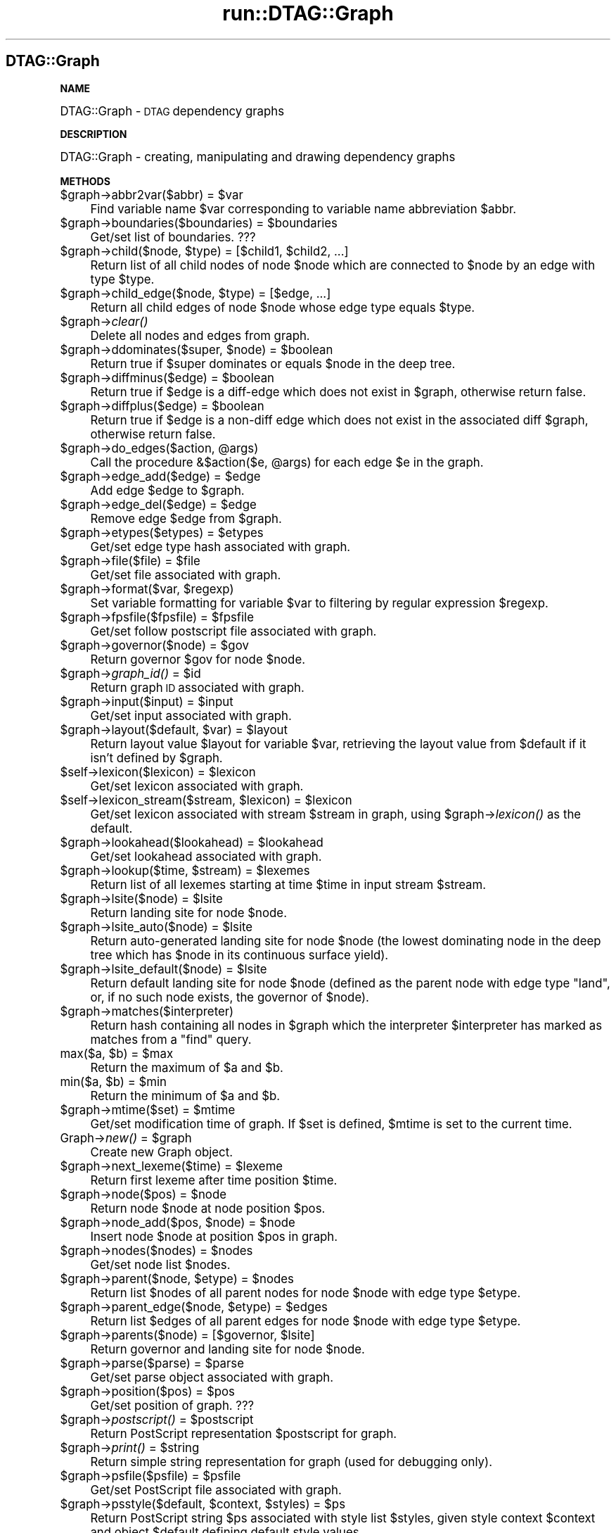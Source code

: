 .\" Automatically generated by Pod::Man v1.34, Pod::Parser v1.13
.\"
.\" Standard preamble:
.\" ========================================================================
.de Sh \" Subsection heading
.br
.if t .Sp
.ne 5
.PP
\fB\\$1\fR
.PP
..
.de Sp \" Vertical space (when we can't use .PP)
.if t .sp .5v
.if n .sp
..
.de Vb \" Begin verbatim text
.ft CW
.nf
.ne \\$1
..
.de Ve \" End verbatim text
.ft R
.fi
..
.\" Set up some character translations and predefined strings.  \*(-- will
.\" give an unbreakable dash, \*(PI will give pi, \*(L" will give a left
.\" double quote, and \*(R" will give a right double quote.  | will give a
.\" real vertical bar.  \*(C+ will give a nicer C++.  Capital omega is used to
.\" do unbreakable dashes and therefore won't be available.  \*(C` and \*(C'
.\" expand to `' in nroff, nothing in troff, for use with C<>.
.tr \(*W-|\(bv\*(Tr
.ds C+ C\v'-.1v'\h'-1p'\s-2+\h'-1p'+\s0\v'.1v'\h'-1p'
.ie n \{\
.    ds -- \(*W-
.    ds PI pi
.    if (\n(.H=4u)&(1m=24u) .ds -- \(*W\h'-12u'\(*W\h'-12u'-\" diablo 10 pitch
.    if (\n(.H=4u)&(1m=20u) .ds -- \(*W\h'-12u'\(*W\h'-8u'-\"  diablo 12 pitch
.    ds L" ""
.    ds R" ""
.    ds C` ""
.    ds C' ""
'br\}
.el\{\
.    ds -- \|\(em\|
.    ds PI \(*p
.    ds L" ``
.    ds R" ''
'br\}
.\"
.\" If the F register is turned on, we'll generate index entries on stderr for
.\" titles (.TH), headers (.SH), subsections (.Sh), items (.Ip), and index
.\" entries marked with X<> in POD.  Of course, you'll have to process the
.\" output yourself in some meaningful fashion.
.if \nF \{\
.    de IX
.    tm Index:\\$1\t\\n%\t"\\$2"
..
.    nr % 0
.    rr F
.\}
.\"
.\" For nroff, turn off justification.  Always turn off hyphenation; it makes
.\" way too many mistakes in technical documents.
.hy 0
.if n .na
.\"
.\" Accent mark definitions (@(#)ms.acc 1.5 88/02/08 SMI; from UCB 4.2).
.\" Fear.  Run.  Save yourself.  No user-serviceable parts.
.    \" fudge factors for nroff and troff
.if n \{\
.    ds #H 0
.    ds #V .8m
.    ds #F .3m
.    ds #[ \f1
.    ds #] \fP
.\}
.if t \{\
.    ds #H ((1u-(\\\\n(.fu%2u))*.13m)
.    ds #V .6m
.    ds #F 0
.    ds #[ \&
.    ds #] \&
.\}
.    \" simple accents for nroff and troff
.if n \{\
.    ds ' \&
.    ds ` \&
.    ds ^ \&
.    ds , \&
.    ds ~ ~
.    ds /
.\}
.if t \{\
.    ds ' \\k:\h'-(\\n(.wu*8/10-\*(#H)'\'\h"|\\n:u"
.    ds ` \\k:\h'-(\\n(.wu*8/10-\*(#H)'\`\h'|\\n:u'
.    ds ^ \\k:\h'-(\\n(.wu*10/11-\*(#H)'^\h'|\\n:u'
.    ds , \\k:\h'-(\\n(.wu*8/10)',\h'|\\n:u'
.    ds ~ \\k:\h'-(\\n(.wu-\*(#H-.1m)'~\h'|\\n:u'
.    ds / \\k:\h'-(\\n(.wu*8/10-\*(#H)'\z\(sl\h'|\\n:u'
.\}
.    \" troff and (daisy-wheel) nroff accents
.ds : \\k:\h'-(\\n(.wu*8/10-\*(#H+.1m+\*(#F)'\v'-\*(#V'\z.\h'.2m+\*(#F'.\h'|\\n:u'\v'\*(#V'
.ds 8 \h'\*(#H'\(*b\h'-\*(#H'
.ds o \\k:\h'-(\\n(.wu+\w'\(de'u-\*(#H)/2u'\v'-.3n'\*(#[\z\(de\v'.3n'\h'|\\n:u'\*(#]
.ds d- \h'\*(#H'\(pd\h'-\w'~'u'\v'-.25m'\f2\(hy\fP\v'.25m'\h'-\*(#H'
.ds D- D\\k:\h'-\w'D'u'\v'-.11m'\z\(hy\v'.11m'\h'|\\n:u'
.ds th \*(#[\v'.3m'\s+1I\s-1\v'-.3m'\h'-(\w'I'u*2/3)'\s-1o\s+1\*(#]
.ds Th \*(#[\s+2I\s-2\h'-\w'I'u*3/5'\v'-.3m'o\v'.3m'\*(#]
.ds ae a\h'-(\w'a'u*4/10)'e
.ds Ae A\h'-(\w'A'u*4/10)'E
.    \" corrections for vroff
.if v .ds ~ \\k:\h'-(\\n(.wu*9/10-\*(#H)'\s-2\u~\d\s+2\h'|\\n:u'
.if v .ds ^ \\k:\h'-(\\n(.wu*10/11-\*(#H)'\v'-.4m'^\v'.4m'\h'|\\n:u'
.    \" for low resolution devices (crt and lpr)
.if \n(.H>23 .if \n(.V>19 \
\{\
.    ds : e
.    ds 8 ss
.    ds o a
.    ds d- d\h'-1'\(ga
.    ds D- D\h'-1'\(hy
.    ds th \o'bp'
.    ds Th \o'LP'
.    ds ae ae
.    ds Ae AE
.\}
.rm #[ #] #H #V #F C
.\" ========================================================================
.\"
.IX Title "run::DTAG::Graph 3"
.TH run::DTAG::Graph 3 "2003-08-04" "perl v5.8.0" "User Contributed Perl Documentation"
.SH "DTAG::Graph"
.IX Header "DTAG::Graph"
.Sh "\s-1NAME\s0"
.IX Subsection "NAME"
DTAG::Graph \- \s-1DTAG\s0 dependency graphs
.Sh "\s-1DESCRIPTION\s0"
.IX Subsection "DESCRIPTION"
DTAG::Graph \- creating, manipulating and drawing dependency graphs
.Sh "\s-1METHODS\s0"
.IX Subsection "METHODS"
.ie n .IP "$graph\->abbr2var($abbr) = $var" 4
.el .IP "$graph\->abbr2var($abbr) = \f(CW$var\fR" 4
.IX Item "$graph->abbr2var($abbr) = $var"
Find variable name \f(CW$var\fR corresponding to variable name abbreviation
\&\f(CW$abbr\fR.
.ie n .IP "$graph\->boundaries($boundaries) = $boundaries" 4
.el .IP "$graph\->boundaries($boundaries) = \f(CW$boundaries\fR" 4
.IX Item "$graph->boundaries($boundaries) = $boundaries"
Get/set list of boundaries. ???
.ie n .IP "$graph\->child($node, $type\fR) = [$child1, \f(CW$child2, ...]" 4
.el .IP "$graph\->child($node, \f(CW$type\fR) = [$child1, \f(CW$child2\fR, ...]" 4
.IX Item "$graph->child($node, $type) = [$child1, $child2, ...]"
Return list of all child nodes of node \f(CW$node\fR which are connected to 
\&\f(CW$node\fR by an edge with type \f(CW$type\fR.
.ie n .IP "$graph\->child_edge($node, $type) = [$edge, ...]" 4
.el .IP "$graph\->child_edge($node, \f(CW$type\fR) = [$edge, ...]" 4
.IX Item "$graph->child_edge($node, $type) = [$edge, ...]"
Return all child edges of node \f(CW$node\fR whose edge type equals \f(CW$type\fR.
.IP "$graph\->\fIclear()\fR" 4
.IX Item "$graph->clear()"
Delete all nodes and edges from graph.
.ie n .IP "$graph\->ddominates($super, $node\fR) = \f(CW$boolean" 4
.el .IP "$graph\->ddominates($super, \f(CW$node\fR) = \f(CW$boolean\fR" 4
.IX Item "$graph->ddominates($super, $node) = $boolean"
Return true if \f(CW$super\fR dominates or equals \f(CW$node\fR in the deep tree.
.ie n .IP "$graph\->diffminus($edge) = $boolean" 4
.el .IP "$graph\->diffminus($edge) = \f(CW$boolean\fR" 4
.IX Item "$graph->diffminus($edge) = $boolean"
Return true if \f(CW$edge\fR is a diff-edge which does not exist in \f(CW$graph\fR,
otherwise return false. 
.ie n .IP "$graph\->diffplus($edge) = $boolean" 4
.el .IP "$graph\->diffplus($edge) = \f(CW$boolean\fR" 4
.IX Item "$graph->diffplus($edge) = $boolean"
Return true if \f(CW$edge\fR is a non-diff edge which does not exist in the
associated diff \f(CW$graph\fR, otherwise return false. 
.ie n .IP "$graph\->do_edges($action, @args)" 4
.el .IP "$graph\->do_edges($action, \f(CW@args\fR)" 4
.IX Item "$graph->do_edges($action, @args)"
Call the procedure &$action($e, \f(CW@args\fR) for each edge \f(CW$e\fR in the graph. 
.ie n .IP "$graph\->edge_add($edge) = $edge" 4
.el .IP "$graph\->edge_add($edge) = \f(CW$edge\fR" 4
.IX Item "$graph->edge_add($edge) = $edge"
Add edge \f(CW$edge\fR to \f(CW$graph\fR.
.ie n .IP "$graph\->edge_del($edge) = $edge" 4
.el .IP "$graph\->edge_del($edge) = \f(CW$edge\fR" 4
.IX Item "$graph->edge_del($edge) = $edge"
Remove edge \f(CW$edge\fR from \f(CW$graph\fR.
.ie n .IP "$graph\->etypes($etypes) = $etypes" 4
.el .IP "$graph\->etypes($etypes) = \f(CW$etypes\fR" 4
.IX Item "$graph->etypes($etypes) = $etypes"
Get/set edge type hash associated with graph.
.ie n .IP "$graph\->file($file) = $file" 4
.el .IP "$graph\->file($file) = \f(CW$file\fR" 4
.IX Item "$graph->file($file) = $file"
Get/set file associated with graph.
.ie n .IP "$graph\->format($var, $regexp)" 4
.el .IP "$graph\->format($var, \f(CW$regexp\fR)" 4
.IX Item "$graph->format($var, $regexp)"
Set variable formatting for variable \f(CW$var\fR to filtering by regular expression \f(CW$regexp\fR. 
.ie n .IP "$graph\->fpsfile($fpsfile) = $fpsfile" 4
.el .IP "$graph\->fpsfile($fpsfile) = \f(CW$fpsfile\fR" 4
.IX Item "$graph->fpsfile($fpsfile) = $fpsfile"
Get/set follow postscript file associated with graph.
.ie n .IP "$graph\->governor($node) = $gov" 4
.el .IP "$graph\->governor($node) = \f(CW$gov\fR" 4
.IX Item "$graph->governor($node) = $gov"
Return governor \f(CW$gov\fR for node \f(CW$node\fR.
.ie n .IP "$graph\->\fIgraph_id()\fR = $id" 4
.el .IP "$graph\->\fIgraph_id()\fR = \f(CW$id\fR" 4
.IX Item "$graph->graph_id() = $id"
Return graph \s-1ID\s0 associated with graph.
.ie n .IP "$graph\->input($input) = $input" 4
.el .IP "$graph\->input($input) = \f(CW$input\fR" 4
.IX Item "$graph->input($input) = $input"
Get/set input associated with graph.
.ie n .IP "$graph\->layout($default, $var\fR) = \f(CW$layout" 4
.el .IP "$graph\->layout($default, \f(CW$var\fR) = \f(CW$layout\fR" 4
.IX Item "$graph->layout($default, $var) = $layout"
Return layout value \f(CW$layout\fR for variable \f(CW$var\fR, retrieving the layout
value from \f(CW$default\fR if it isn't defined by \f(CW$graph\fR.
.ie n .IP "$self\->lexicon($lexicon) = $lexicon" 4
.el .IP "$self\->lexicon($lexicon) = \f(CW$lexicon\fR" 4
.IX Item "$self->lexicon($lexicon) = $lexicon"
Get/set lexicon associated with graph.
.ie n .IP "$self\->lexicon_stream($stream, $lexicon\fR) = \f(CW$lexicon" 4
.el .IP "$self\->lexicon_stream($stream, \f(CW$lexicon\fR) = \f(CW$lexicon\fR" 4
.IX Item "$self->lexicon_stream($stream, $lexicon) = $lexicon"
Get/set lexicon associated with stream \f(CW$stream\fR in graph, using
\&\f(CW$graph\fR\->\fIlexicon()\fR as the default.
.ie n .IP "$graph\->lookahead($lookahead) = $lookahead" 4
.el .IP "$graph\->lookahead($lookahead) = \f(CW$lookahead\fR" 4
.IX Item "$graph->lookahead($lookahead) = $lookahead"
Get/set lookahead associated with graph.
.ie n .IP "$graph\->lookup($time, $stream\fR) = \f(CW$lexemes" 4
.el .IP "$graph\->lookup($time, \f(CW$stream\fR) = \f(CW$lexemes\fR" 4
.IX Item "$graph->lookup($time, $stream) = $lexemes"
Return list of all lexemes starting at time \f(CW$time\fR in input stream
\&\f(CW$stream\fR.
.ie n .IP "$graph\->lsite($node) = $lsite" 4
.el .IP "$graph\->lsite($node) = \f(CW$lsite\fR" 4
.IX Item "$graph->lsite($node) = $lsite"
Return landing site for node \f(CW$node\fR.
.ie n .IP "$graph\->lsite_auto($node) = $lsite" 4
.el .IP "$graph\->lsite_auto($node) = \f(CW$lsite\fR" 4
.IX Item "$graph->lsite_auto($node) = $lsite"
Return auto-generated landing site for node \f(CW$node\fR (the lowest
dominating node in the deep tree which has \f(CW$node\fR in its continuous
surface yield).
.ie n .IP "$graph\->lsite_default($node) = $lsite" 4
.el .IP "$graph\->lsite_default($node) = \f(CW$lsite\fR" 4
.IX Item "$graph->lsite_default($node) = $lsite"
Return default landing site for node \f(CW$node\fR (defined as the parent
node with edge type \*(L"land\*(R", or, if no such node exists, the governor
of \f(CW$node\fR). 
.IP "$graph\->matches($interpreter)" 4
.IX Item "$graph->matches($interpreter)"
Return hash containing all nodes in \f(CW$graph\fR which the interpreter
\&\f(CW$interpreter\fR has marked as matches from a \*(L"find\*(R" query. 
.ie n .IP "max($a, $b\fR) = \f(CW$max" 4
.el .IP "max($a, \f(CW$b\fR) = \f(CW$max\fR" 4
.IX Item "max($a, $b) = $max"
Return the maximum of \f(CW$a\fR and \f(CW$b\fR.
.ie n .IP "min($a, $b\fR) = \f(CW$min" 4
.el .IP "min($a, \f(CW$b\fR) = \f(CW$min\fR" 4
.IX Item "min($a, $b) = $min"
Return the minimum of \f(CW$a\fR and \f(CW$b\fR.
.ie n .IP "$graph\->mtime($set) = $mtime" 4
.el .IP "$graph\->mtime($set) = \f(CW$mtime\fR" 4
.IX Item "$graph->mtime($set) = $mtime"
Get/set modification time of graph. If \f(CW$set\fR is defined, \f(CW$mtime\fR is set
to the current time.
.ie n .IP "Graph\->\fInew()\fR = $graph" 4
.el .IP "Graph\->\fInew()\fR = \f(CW$graph\fR" 4
.IX Item "Graph->new() = $graph"
Create new Graph object.
.ie n .IP "$graph\->next_lexeme($time) = $lexeme" 4
.el .IP "$graph\->next_lexeme($time) = \f(CW$lexeme\fR" 4
.IX Item "$graph->next_lexeme($time) = $lexeme"
Return first lexeme after time position \f(CW$time\fR.
.ie n .IP "$graph\->node($pos) = $node" 4
.el .IP "$graph\->node($pos) = \f(CW$node\fR" 4
.IX Item "$graph->node($pos) = $node"
Return node \f(CW$node\fR at node position \f(CW$pos\fR.
.ie n .IP "$graph\->node_add($pos, $node\fR) = \f(CW$node" 4
.el .IP "$graph\->node_add($pos, \f(CW$node\fR) = \f(CW$node\fR" 4
.IX Item "$graph->node_add($pos, $node) = $node"
Insert node \f(CW$node\fR at position \f(CW$pos\fR in graph.
.ie n .IP "$graph\->nodes($nodes) = $nodes" 4
.el .IP "$graph\->nodes($nodes) = \f(CW$nodes\fR" 4
.IX Item "$graph->nodes($nodes) = $nodes"
Get/set node list \f(CW$nodes\fR.
.ie n .IP "$graph\->parent($node, $etype\fR) = \f(CW$nodes" 4
.el .IP "$graph\->parent($node, \f(CW$etype\fR) = \f(CW$nodes\fR" 4
.IX Item "$graph->parent($node, $etype) = $nodes"
Return list \f(CW$nodes\fR of all parent nodes for node \f(CW$node\fR with edge type
\&\f(CW$etype\fR.
.ie n .IP "$graph\->parent_edge($node, $etype\fR) = \f(CW$edges" 4
.el .IP "$graph\->parent_edge($node, \f(CW$etype\fR) = \f(CW$edges\fR" 4
.IX Item "$graph->parent_edge($node, $etype) = $edges"
Return list \f(CW$edges\fR of all parent edges for node \f(CW$node\fR with edge type
\&\f(CW$etype\fR.
.ie n .IP "$graph\->parents($node) = [$governor, $lsite]" 4
.el .IP "$graph\->parents($node) = [$governor, \f(CW$lsite\fR]" 4
.IX Item "$graph->parents($node) = [$governor, $lsite]"
Return governor and landing site for node \f(CW$node\fR.
.ie n .IP "$graph\->parse($parse) = $parse" 4
.el .IP "$graph\->parse($parse) = \f(CW$parse\fR" 4
.IX Item "$graph->parse($parse) = $parse"
Get/set parse object associated with graph.
.ie n .IP "$graph\->position($pos) = $pos" 4
.el .IP "$graph\->position($pos) = \f(CW$pos\fR" 4
.IX Item "$graph->position($pos) = $pos"
Get/set position of graph. ???
.ie n .IP "$graph\->\fIpostscript()\fR = $postscript" 4
.el .IP "$graph\->\fIpostscript()\fR = \f(CW$postscript\fR" 4
.IX Item "$graph->postscript() = $postscript"
Return PostScript representation \f(CW$postscript\fR for graph.
.ie n .IP "$graph\->\fIprint()\fR = $string" 4
.el .IP "$graph\->\fIprint()\fR = \f(CW$string\fR" 4
.IX Item "$graph->print() = $string"
Return simple string representation for graph (used for debugging
only).
.ie n .IP "$graph\->psfile($psfile) = $psfile" 4
.el .IP "$graph\->psfile($psfile) = \f(CW$psfile\fR" 4
.IX Item "$graph->psfile($psfile) = $psfile"
Get/set PostScript file associated with graph.
.ie n .IP "$graph\->psstyle($default, $context\fR, \f(CW$styles\fR) = \f(CW$ps" 4
.el .IP "$graph\->psstyle($default, \f(CW$context\fR, \f(CW$styles\fR) = \f(CW$ps\fR" 4
.IX Item "$graph->psstyle($default, $context, $styles) = $ps"
Return PostScript string \f(CW$ps\fR associated with style list \f(CW$styles\fR, given
style context \f(CW$context\fR and object \f(CW$default\fR defining default style
values. 
.ie n .IP "$graph\->reformat($interpreter, $var\fR, \f(CW$value\fR) = \f(CW$filtered" 4
.el .IP "$graph\->reformat($interpreter, \f(CW$var\fR, \f(CW$value\fR) = \f(CW$filtered\fR" 4
.IX Item "$graph->reformat($interpreter, $var, $value) = $filtered"
Return filtered value \f(CW$filtered\fR for variable \f(CW$var\fR with value \f(CW$value\fR,
using \f(CW$interpreter\fR to provide default filters. 
.IP "$graph\->\fIrelations()\fR" 4
.IX Item "$graph->relations()"
Extract list with all relations in graph. ???
.ie n .IP "$graph\->sdominates($lsite, $node\fR) = \f(CW$boolean" 4
.el .IP "$graph\->sdominates($lsite, \f(CW$node\fR) = \f(CW$boolean\fR" 4
.IX Item "$graph->sdominates($lsite, $node) = $boolean"
Return true if \f(CW$lsite\fR dominates \f(CW$node\fR in the surface tree, and false
otherwise.
.ie n .IP "$graph\->\fIsize()\fR = $size" 4
.el .IP "$graph\->\fIsize()\fR = \f(CW$size\fR" 4
.IX Item "$graph->size() = $size"
Return the number of nodes in the graph.
.ie n .IP "$graph\->streams($time1, $time2\fR) = \f(CW$streams" 4
.el .IP "$graph\->streams($time1, \f(CW$time2\fR) = \f(CW$streams\fR" 4
.IX Item "$graph->streams($time1, $time2) = $streams"
Return a list of stream identifiers for all streams that are active
between times \f(CW$time1\fR and \f(CW$time2\fR (which default to the beginning and
end of the graph, if unspecified).
.ie n .IP "$graph\->style($default, $name\fR) = \f(CW$style" 4
.el .IP "$graph\->style($default, \f(CW$name\fR) = \f(CW$style\fR" 4
.IX Item "$graph->style($default, $name) = $style"
Return style \f(CW$style\fR with style name \f(CW$name\fR, using \f(CW$default\fR to find the
default values of styles. 
.ie n .IP "$graph\->text($separator, $maxlen\fR) = \f(CW$text" 4
.el .IP "$graph\->text($separator, \f(CW$maxlen\fR) = \f(CW$text\fR" 4
.IX Item "$graph->text($separator, $maxlen) = $text"
Return the first \f(CW$maxlen\fR characters of text in the graph, inserting
\&\f(CW$separator\fR between the text of individual nodes. \f(CW$maxlen\fR defaults to
the length of the entire graph, and \f(CW$separator\fR defaults to "".
.ie n .IP "$graph\->time0($node) = $time0" 4
.el .IP "$graph\->time0($node) = \f(CW$time0\fR" 4
.IX Item "$graph->time0($node) = $time0"
Return starting time of node \f(CW$node\fR.
.ie n .IP "$graph\->time1($node) = $time1" 4
.el .IP "$graph\->time1($node) = \f(CW$time1\fR" 4
.IX Item "$graph->time1($node) = $time1"
Return ending time of node \f(CW$node\fR.
.ie n .IP "$graph\->var($var, $value\fR) = \f(CW$value" 4
.el .IP "$graph\->var($var, \f(CW$value\fR) = \f(CW$value\fR" 4
.IX Item "$graph->var($var, $value) = $value"
Get/set value \f(CW$value\fR for variable \f(CW$var\fR.
.ie n .IP "$graph\->vars($vars) = $vars" 4
.el .IP "$graph\->vars($vars) = \f(CW$vars\fR" 4
.IX Item "$graph->vars($vars) = $vars"
Get/set list \f(CW$vars\fR of user-defined variable names in graph.
.ie n .IP "$graph\->yield_simplify(@intervals) = @newintervals" 4
.el .IP "$graph\->yield_simplify(@intervals) = \f(CW@newintervals\fR" 4
.IX Item "$graph->yield_simplify(@intervals) = @newintervals"
Compute simplified set of intervals from \f(CW@intervals\fR = ([$start1,
\&\f(CW$stop1\fR], ...), and return in \f(CW@newintervals\fR.
.ie n .IP "$graph\->yields($node) = $yields" 4
.el .IP "$graph\->yields($node) = \f(CW$yields\fR" 4
.IX Item "$graph->yields($node) = $yields"
Compute yields hash \f(CW$yields\fR containing the yield of node \f(CW$node\fR and the
yield of all other nodes in the yield of \f(CW$node\fR. 
.SH "Edge"
.IX Header "Edge"
.Sh "\s-1NAME\s0"
.IX Subsection "NAME"
Edge \- edge in dependency graph
.Sh "\s-1DESCRIPTION\s0"
.IX Subsection "DESCRIPTION"
Edge \- edge in dependency graph.
.Sh "\s-1METHODS\s0"
.IX Subsection "METHODS"
.RS 4
.ie n .IP "$edge\->\fIclone()\fR = $clone" 4
.el .IP "$edge\->\fIclone()\fR = \f(CW$clone\fR" 4
.IX Item "$edge->clone() = $clone"
Return clone \f(CW$clone\fR of edge \f(CW$edge\fR.
.ie n .IP "$edge\->cost($cost) = $cost" 4
.el .IP "$edge\->cost($cost) = \f(CW$cost\fR" 4
.IX Item "$edge->cost($cost) = $cost"
Get/set edge cost.
.ie n .IP "$edge\->eq($edge2) = $boolean" 4
.el .IP "$edge\->eq($edge2) = \f(CW$boolean\fR" 4
.IX Item "$edge->eq($edge2) = $boolean"
Test whether \f(CW$edge\fR and \f(CW$edge2\fR represent the same edge.
.ie n .IP "$edge\->in($in) = $in" 4
.el .IP "$edge\->in($in) = \f(CW$in\fR" 4
.IX Item "$edge->in($in) = $in"
Get/set in-node \f(CW$in\fR of edge. 
.ie n .IP "$edge\->match($typedef) = $boolean" 4
.el .IP "$edge\->match($typedef) = \f(CW$boolean\fR" 4
.IX Item "$edge->match($typedef) = $boolean"
Test whether \f(CW$edge\fR matches type definition \f(CW$typedef\fR, which must be a
regular expression or an atomic name. 
.ie n .IP "Edge\->\fInew()\fR = $edge" 4
.el .IP "Edge\->\fInew()\fR = \f(CW$edge\fR" 4
.IX Item "Edge->new() = $edge"
Create new edge \f(CW$edge\fR.
.ie n .IP "$edge\->out($out) = $out" 4
.el .IP "$edge\->out($out) = \f(CW$out\fR" 4
.IX Item "$edge->out($out) = $out"
Get/set out-node for edge.
.ie n .IP "$edge\->\fIprint()\fR = $string" 4
.el .IP "$edge\->\fIprint()\fR = \f(CW$string\fR" 4
.IX Item "$edge->print() = $string"
Return string representation of edge (used for debugging only).
.ie n .IP "$edge\->type($type) = $type" 4
.el .IP "$edge\->type($type) = \f(CW$type\fR" 4
.IX Item "$edge->type($type) = $type"
Get/set edge type.
.ie n .IP "$edge\->var($var, $value\fR) = \f(CW$value" 4
.el .IP "$edge\->var($var, \f(CW$value\fR) = \f(CW$value\fR" 4
.IX Item "$edge->var($var, $value) = $value"
Get/set value \f(CW$value\fR for variable \f(CW$var\fR in edge.
.ie n .IP "$edge\->vars($vars) = $vars" 4
.el .IP "$edge\->vars($vars) = \f(CW$vars\fR" 4
.IX Item "$edge->vars($vars) = $vars"
Get/set variable string for edge, used for storing variable-value
pairs. 
.SH "Node"
.IX Header "Node"
.Sh "\s-1NAME\s0"
.IX Subsection "NAME"
Node \- Node in DTAG::Graph
.Sh "\s-1DESCRIPTION\s0"
.IX Subsection "DESCRIPTION"
Node \- node in dependency graph
.Sh "\s-1METHODS\s0"
.IX Subsection "METHODS"
.RS 4
.ie n .IP "$node\->active($active) = $active" 4
.el .IP "$node\->active($active) = \f(CW$active\fR" 4
.IX Item "$node->active($active) = $active"
Get/set list \f(CW$active\fR of active lexemes associated with node \f(CW$node\fR. 
.ie n .IP "$node\->comment($comment) = $comment" 4
.el .IP "$node\->comment($comment) = \f(CW$comment\fR" 4
.IX Item "$node->comment($comment) = $comment"
Get/set comment status of node: 1 = comment, 0 = not comment.
.ie n .IP "$node\->cost($cost) = $cost" 4
.el .IP "$node\->cost($cost) = \f(CW$cost\fR" 4
.IX Item "$node->cost($cost) = $cost"
Get/set cost associated with node.
.ie n .IP "dumpstr($object) = $string" 4
.el .IP "dumpstr($object) = \f(CW$string\fR" 4
.IX Item "dumpstr($object) = $string"
Return string representation of object.
.ie n .IP "$node\->extracted($extracted) = $extracted" 4
.el .IP "$node\->extracted($extracted) = \f(CW$extracted\fR" 4
.IX Item "$node->extracted($extracted) = $extracted"
Get/set list of extractions though \f(CW$node\fR.
.ie n .IP "$node\->in($in) = $in" 4
.el .IP "$node\->in($in) = \f(CW$in\fR" 4
.IX Item "$node->in($in) = $in"
Get/set list \f(CW$in\fR of in-edges for node \f(CW$node\fR.
.ie n .IP "$node\->input($input) = $input" 4
.el .IP "$node\->input($input) = \f(CW$input\fR" 4
.IX Item "$node->input($input) = $input"
Get/set node input.
.ie n .IP "$node\->layout($layout) = $layout" 4
.el .IP "$node\->layout($layout) = \f(CW$layout\fR" 4
.IX Item "$node->layout($layout) = $layout"
Get/set node layout.
.ie n .IP "$node\->lexemes($lexemes) = $lexemes" 4
.el .IP "$node\->lexemes($lexemes) = \f(CW$lexemes\fR" 4
.IX Item "$node->lexemes($lexemes) = $lexemes"
Get/set list \f(CW$lexemes\fR of lexemes associated with node \f(CW$node\fR.
.ie n .IP "Node\->\fInew()\fR = $node" 4
.el .IP "Node\->\fInew()\fR = \f(CW$node\fR" 4
.IX Item "Node->new() = $node"
Create new node.
.ie n .IP "$node\->out($out) = $out" 4
.el .IP "$node\->out($out) = \f(CW$out\fR" 4
.IX Item "$node->out($out) = $out"
Get/set list \f(CW$out\fR of out-edges at node \f(CW$node\fR.
.ie n .IP "$node\->position($pos) = $pos" 4
.el .IP "$node\->position($pos) = \f(CW$pos\fR" 4
.IX Item "$node->position($pos) = $pos"
Get/set node position.
.ie n .IP "$node\->\fIprint()\fR = $string" 4
.el .IP "$node\->\fIprint()\fR = \f(CW$string\fR" 4
.IX Item "$node->print() = $string"
Return string representation of \f(CW$node\fR (used for debugging only).
.ie n .IP "$node\->relpos($offset, $pos\fR) = \f(CW$relpos" 4
.el .IP "$node\->relpos($offset, \f(CW$pos\fR) = \f(CW$relpos\fR" 4
.IX Item "$node->relpos($offset, $pos) = $relpos"
Return relative position \f(CW$relpos\fR of node with position \f(CW$pos\fR and offset
\&\f(CW$offset\fR.
.ie n .IP "$node\->segment($segment) = $segment" 4
.el .IP "$node\->segment($segment) = \f(CW$segment\fR" 4
.IX Item "$node->segment($segment) = $segment"
Get/set list of segments associated with node.
.ie n .IP "$node\->selected($selected) = $selected" 4
.el .IP "$node\->selected($selected) = \f(CW$selected\fR" 4
.IX Item "$node->selected($selected) = $selected"
Get/set selected lexeme at node. 
.ie n .IP "$node\->stream($stream) = $stream" 4
.el .IP "$node\->stream($stream) = \f(CW$stream\fR" 4
.IX Item "$node->stream($stream) = $stream"
Get/set stream associated with node (default stream = 0).
.ie n .IP "$node\->time0($time0) = $time0" 4
.el .IP "$node\->time0($time0) = \f(CW$time0\fR" 4
.IX Item "$node->time0($time0) = $time0"
Get/set starting time at node.
.ie n .IP "$node\->time1($time1) = $time1" 4
.el .IP "$node\->time1($time1) = \f(CW$time1\fR" 4
.IX Item "$node->time1($time1) = $time1"
Get/set ending time at node \f(CW$node\fR.
.ie n .IP "$node\->use_color($color) = $color" 4
.el .IP "$node\->use_color($color) = \f(CW$color\fR" 4
.IX Item "$node->use_color($color) = $color"
Get/set color used at \f(CW$node\fR. ???
.ie n .IP "$node\->var($var, $value\fR) = \f(CW$value" 4
.el .IP "$node\->var($var, \f(CW$value\fR) = \f(CW$value\fR" 4
.IX Item "$node->var($var, $value) = $value"
Get/set value \f(CW$value\fR associated with variable \f(CW$var\fR at \f(CW$node\fR.
.ie n .IP "$node\->varstr($var, $perlexpr\fR) = \f(CW$perlexpr" 4
.el .IP "$node\->varstr($var, \f(CW$perlexpr\fR) = \f(CW$perlexpr\fR" 4
.IX Item "$node->varstr($var, $perlexpr) = $perlexpr"
Get/set value for variable \f(CW$var\fR, using a string \f(CW$perlexpr\fR evaluated
as a Perl expression.
.ie n .IP "$node\->xml($graph, $displace\fR) = \f(CW$xml" 4
.el .IP "$node\->xml($graph, \f(CW$displace\fR) = \f(CW$xml\fR" 4
.IX Item "$node->xml($graph, $displace) = $xml"
Return xml-representation \f(CW$xml\fR of node \f(CW$node\fR within graph \f(CW$graph\fR,
where \f(CW$displace\fR is the position of the node in the file. 
